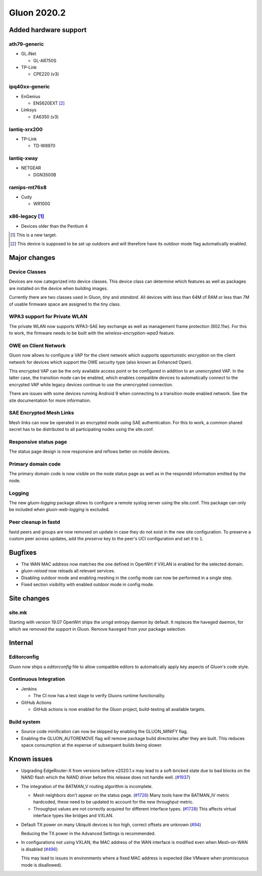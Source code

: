 Gluon 2020.2
============

Added hardware support
----------------------

ath79-generic
~~~~~~~~~~~~~

* GL.iNet

  - GL-AR750S

* TP-Link

  - CPE220 (v3)

ipq40xx-generic
~~~~~~~~~~~~~~~

* EnGenius

  - ENS620EXT [#outdoor]_

* Linksys

  - EA6350 (v3)

lantiq-xrx200
~~~~~~~~~~~~~

* TP-Link

  - TD-W8970

lantiq-xway
~~~~~~~~~~~

* NETGEAR

  - DGN3500B

ramips-mt76x8
~~~~~~~~~~~~~
* Cudy

  - WR1000


x86-legacy [#newtarget]_
~~~~~~~~~~~~~~~~~~~~~~~~

* Devices older than the Pentium 4


.. [#newtarget]
  This is a new target.

.. [#outdoor]
  This device is supposed to be set up outdoors and will therefore have its outdoor mode flag automatically enabled.


Major changes
-------------

Device Classes
~~~~~~~~~~~~~~

Devices are now categorized into device classes. This device class can determine which features
as well as packages are installed on the device when building images.

Currently there are two classes used in Gluon, *tiny* and *standard*. All devices with less than 64M of RAM or
less than 7M of usable firmware space are assigned to the tiny class.

WPA3 support for Private WLAN
~~~~~~~~~~~~~~~~~~~~~~~~~~~~~

The private WLAN now supports WPA3-SAE key exchange as well as management frame protection (802.11w).
For this to work, the firmware needs to be built with the *wireless-encryption-wpa3* feature.

OWE on Client Network
~~~~~~~~~~~~~~~~~~~~~

Gluon now allows to configure a VAP for the client network which supports opportunistic encryption on the
client network for devices which support the OWE security type (also known as Enhanced Open).

This encrypted VAP can be the only available access point or be configured in addition to an unencrypted VAP.
In the latter case, the transition mode can be enabled, which enables compatible devices to automatically
connect to the encrypted VAP while legacy devices continue to use the unencrypted connection.

There are issues with some devices running Android 9 when connecting to a transition mode enabled network. See the site documentation for more information.

SAE Encrypted Mesh Links
~~~~~~~~~~~~~~~~~~~~~~~~

Mesh links can now be operated in an encrypted mode using SAE authentication. For this to work, a common shared secret
has to be distributed to all participating nodes using the site.conf.

Responsive status page
~~~~~~~~~~~~~~~~~~~~~~

The status page design is now responsive and reflows better on mobile devices.

Primary domain code
~~~~~~~~~~~~~~~~~~~

The primary domain code is now visible on the node status page as well as in the respondd information
emitted by the node.

Logging
~~~~~~~

The new *gluon-logging* package allows to configure a remote syslog server using the site.conf.
This package can only be included when *gluon-web-logging* is excluded.

Peer cleanup in fastd
~~~~~~~~~~~~~~~~~~~~~

fastd peers and groups are now removed on update in case they do not exist in the new site configuration.
To preserve a custom peer across updates, add the *preserve* key to the peer's UCI configuration and set it to ``1``.


Bugfixes
--------

- The WAN MAC address now matches the one defined in OpenWrt if VXLAN is enabled for the selected domain.

- *gluon-reload* now reloads all relevant services.

- Disabling outdoor mode and enabling meshing in the config mode can now be performed in a single step.

- Fixed section visibility with enabled outdoor mode in config mode.


Site changes
------------

site.mk
~~~~~~~

Starting with version 19.07 OpenWrt ships the urngd entropy daemon by default.
It replaces the haveged daemon, for which we removed the support in Gluon. Remove ``haveged`` from your package selection.


Internal
--------

Editorconfig
~~~~~~~~~~~~

Gluon now ships a *editorconfig* file to allow compatible editors to automatically apply key aspects of Gluon's code style.

Continuous Integration
~~~~~~~~~~~~~~~~~~~~~~

* Jenkins

  - The CI now has a test stage to verify Gluons runtime functionality.

* GitHub Actions

  - GitHub actions is now enabled for the Gluon project, build-testing all available targets.

Build system
~~~~~~~~~~~~

- Source code minification can now be skipped by enabling the GLUON_MINIFY flag.

- Enabling the GLUON_AUTOREMOVE flag will remove package build directories after they are built.
  This reduces space consumption at the expense of subsequent builds being slower.


Known issues
------------

* Upgrading EdgeRouter-X from versions before v2020.1.x may lead to a soft-bricked state due to bad blocks on the
  NAND flash which the NAND driver before this release does not handle well.
  (`#1937 <https://github.com/freifunk-gluon/gluon/issues/1937>`_)

* The integration of the BATMAN_V routing algorithm is incomplete.

  - Mesh neighbors don't appear on the status page. (`#1726 <https://github.com/freifunk-gluon/gluon/issues/1726>`_)
    Many tools have the BATMAN_IV metric hardcoded, these need to be updated to account for the new throughput
    metric.
  - Throughput values are not correctly acquired for different interface types.
    (`#1728 <https://github.com/freifunk-gluon/gluon/issues/1728>`_)
    This affects virtual interface types like bridges and VXLAN.

* Default TX power on many Ubiquiti devices is too high, correct offsets are unknown
  (`#94 <https://github.com/freifunk-gluon/gluon/issues/94>`_)

  Reducing the TX power in the Advanced Settings is recommended.

* In configurations not using VXLAN, the MAC address of the WAN interface is modified even when Mesh-on-WAN is disabled
  (`#496 <https://github.com/freifunk-gluon/gluon/issues/496>`_)

  This may lead to issues in environments where a fixed MAC address is expected (like VMware when promiscuous mode is
  disallowed).
